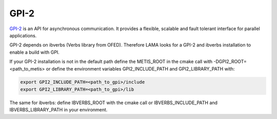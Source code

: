GPI-2
=====

GPI-2__ is an API for asynchronous communication. It provides a flexible, scalable and fault tolerant interface for parallel applications.

__ http://www.gpi-site.com/gpi2/

GPI-2 depends on ibverbs (Verbs library from OFED). Therefore LAMA looks for a GPI-2 and ibverbs installation to enable a build with GPI.

If your GPI-2 installation is not in the default path define the METIS_ROOT in the cmake call with -DGPI2_ROOT=<path_to_metis> or define the environment variables GPI2_INCLUDE_PATH and GPI2_LIBRARY_PATH with:

.. code-block:: bash 

   export GPI2_INCLUDE_PATH=<path_to_gpi>/include
   export GPI2_LIBRARY_PATH=<path_to_gpi>/lib

The same for ibverbs: define IBVERBS_ROOT with the cmake call or IBVERBS_INCLUDE_PATH and IBVERBS_LIBRARY_PATH in your environment.